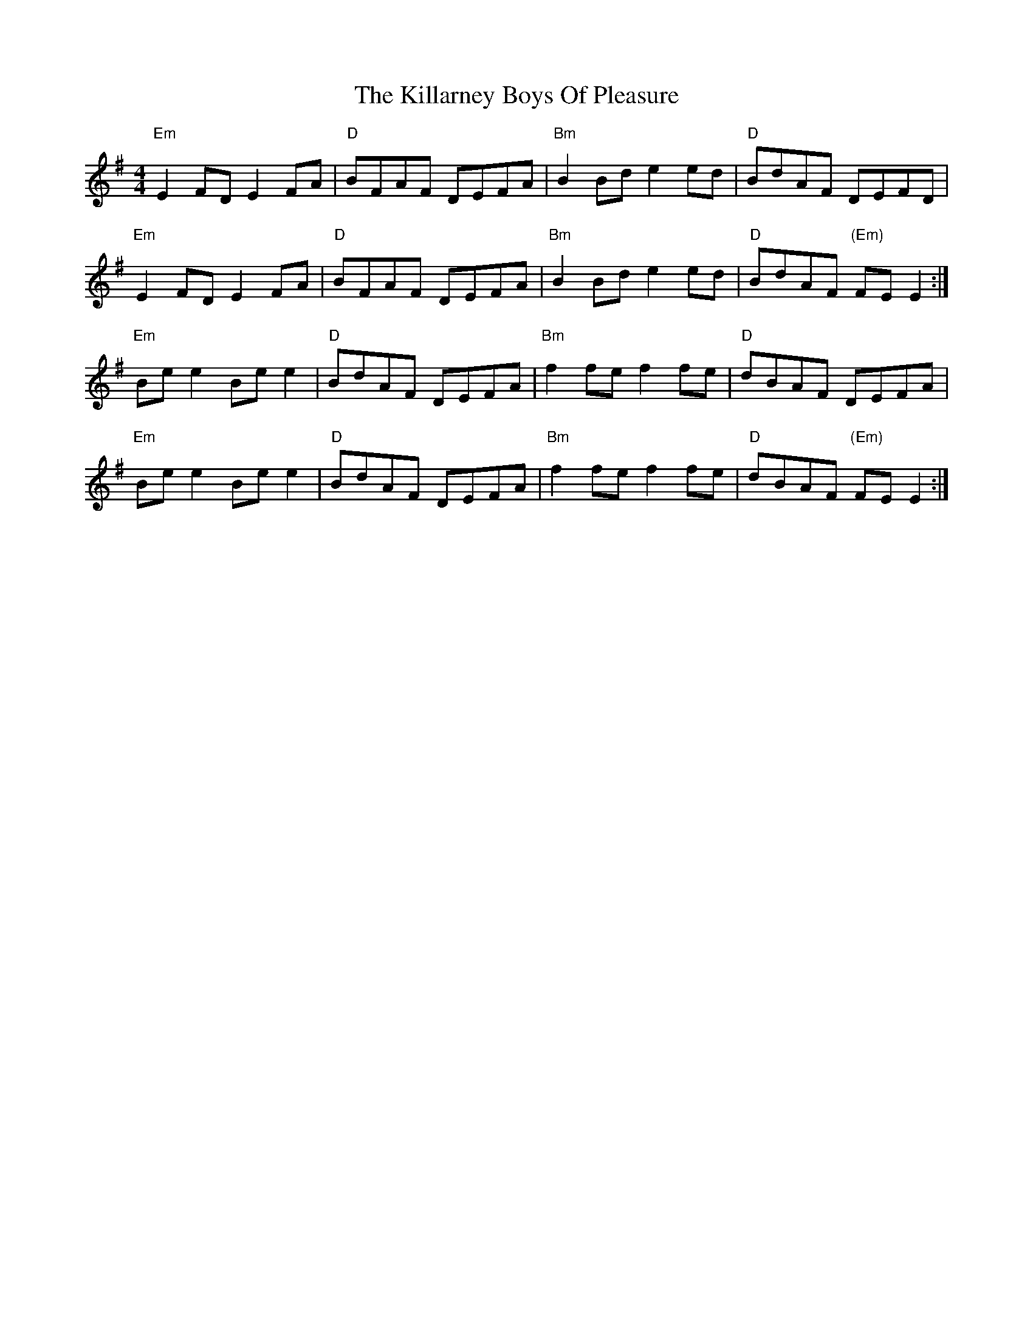 X: 21599
T: Killarney Boys Of Pleasure, The
R: reel
M: 4/4
K: Eminor
"Em"E2 FD E2 FA|"D"BFAF DEFA|"Bm"B2 Bd e2 ed|"D"BdAF DEFD|
"Em"E2 FD E2 FA|"D"BFAF DEFA|"Bm"B2 Bd e2 ed|"D"BdAF "(Em)"FE E2:|
"Em"Be e2 Be e2|"D"BdAF DEFA|"Bm"f2 fe f2 fe|"D"dBAF DEFA|
"Em"Be e2 Be e2|"D"BdAF DEFA|"Bm"f2 fe f2 fe|"D"dBAF "(Em)"FE E2:|

